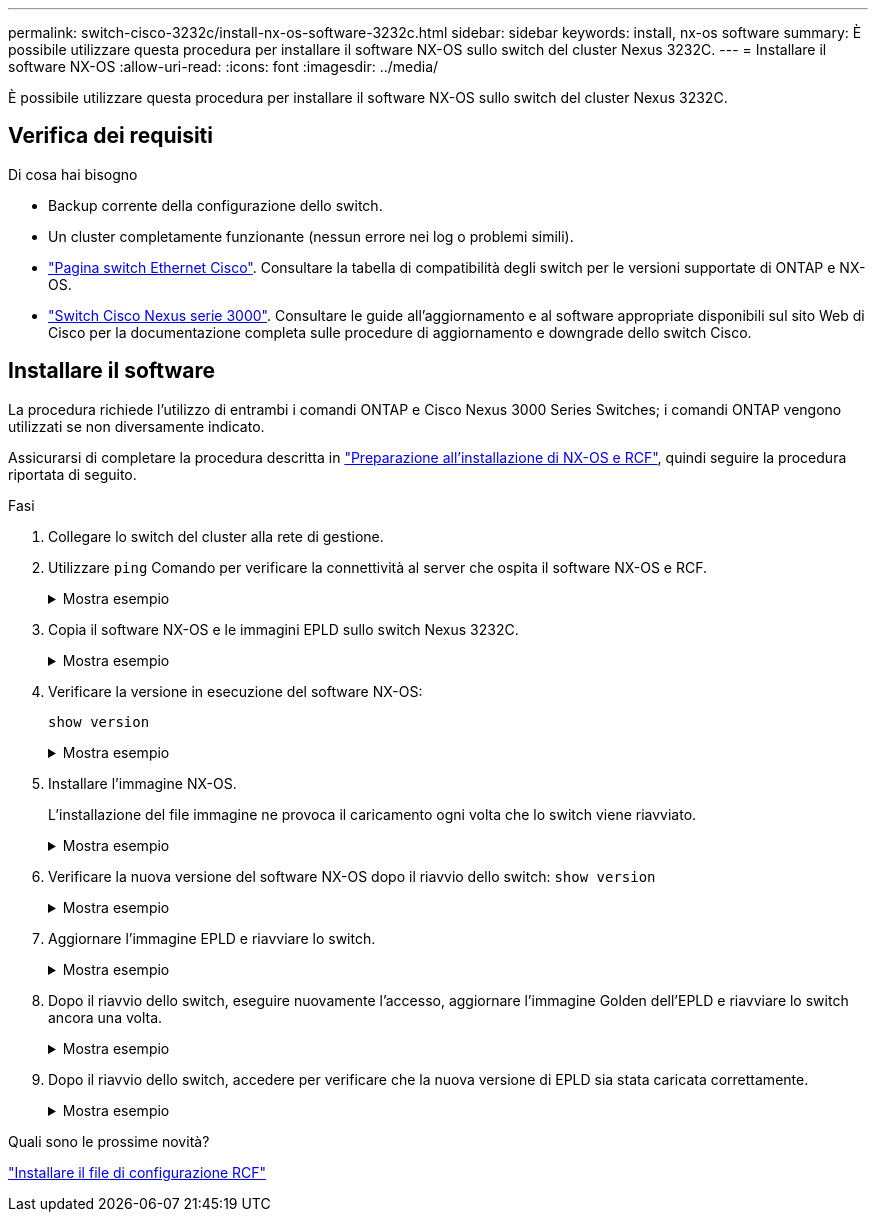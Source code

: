 ---
permalink: switch-cisco-3232c/install-nx-os-software-3232c.html 
sidebar: sidebar 
keywords: install, nx-os software 
summary: È possibile utilizzare questa procedura per installare il software NX-OS sullo switch del cluster Nexus 3232C. 
---
= Installare il software NX-OS
:allow-uri-read: 
:icons: font
:imagesdir: ../media/


[role="lead"]
È possibile utilizzare questa procedura per installare il software NX-OS sullo switch del cluster Nexus 3232C.



== Verifica dei requisiti

.Di cosa hai bisogno
* Backup corrente della configurazione dello switch.
* Un cluster completamente funzionante (nessun errore nei log o problemi simili).
* link:https://mysupport.netapp.com/site/info/cisco-ethernet-switch["Pagina switch Ethernet Cisco"^]. Consultare la tabella di compatibilità degli switch per le versioni supportate di ONTAP e NX-OS.
* link:https://www.cisco.com/c/en/us/support/switches/nexus-3000-series-switches/products-installation-guides-list.html["Switch Cisco Nexus serie 3000"^]. Consultare le guide all'aggiornamento e al software appropriate disponibili sul sito Web di Cisco per la documentazione completa sulle procedure di aggiornamento e downgrade dello switch Cisco.




== Installare il software

La procedura richiede l'utilizzo di entrambi i comandi ONTAP e Cisco Nexus 3000 Series Switches; i comandi ONTAP vengono utilizzati se non diversamente indicato.

Assicurarsi di completare la procedura descritta in link:prepare-install-cisco-nexus-3232c.html["Preparazione all'installazione di NX-OS e RCF"], quindi seguire la procedura riportata di seguito.

.Fasi
. Collegare lo switch del cluster alla rete di gestione.
. Utilizzare `ping` Comando per verificare la connettività al server che ospita il software NX-OS e RCF.
+
.Mostra esempio
[%collapsible]
====
Questo esempio verifica che lo switch possa raggiungere il server all'indirizzo IP 172.19.2.1:

[listing, subs="+quotes"]
----
cs2# *ping 172.19.2.1*
Pinging 172.19.2.1 with 0 bytes of data:

Reply From 172.19.2.1: icmp_seq = 0. time= 5910 usec.
----
====
. Copia il software NX-OS e le immagini EPLD sullo switch Nexus 3232C.
+
.Mostra esempio
[%collapsible]
====
[listing, subs="+quotes"]
----
cs2# *copy sftp: bootflash: vrf management*
Enter source filename: */code/nxos.9.3.4.bin*
Enter hostname for the sftp server: *172.19.2.1*
Enter username: *user1*

Outbound-ReKey for 172.19.2.1:22
Inbound-ReKey for 172.19.2.1:22
user1@172.19.2.1's password:
sftp> progress
Progress meter enabled
sftp> get   /code/nxos.9.3.4.bin  /bootflash/nxos.9.3.4.bin
/code/nxos.9.3.4.bin  100% 1261MB   9.3MB/s   02:15
sftp> exit
Copy complete, now saving to disk (please wait)...
Copy complete.


cs2# *copy sftp: bootflash: vrf management*
Enter source filename: */code/n9000-epld.9.3.4.img*
Enter hostname for the sftp server: *172.19.2.1*
Enter username: user1

Outbound-ReKey for 172.19.2.1:22
Inbound-ReKey for 172.19.2.1:22
user1@172.19.2.1's password:
sftp> progress
Progress meter enabled
sftp> get   /code/n9000-epld.9.3.4.img  /bootflash/n9000-epld.9.3.4.img
/code/n9000-epld.9.3.4.img  100%  161MB   9.5MB/s   00:16
sftp> exit
Copy complete, now saving to disk (please wait)...
Copy complete.
----
====
. Verificare la versione in esecuzione del software NX-OS:
+
`show version`

+
.Mostra esempio
[%collapsible]
====
[listing, subs="+quotes"]
----
cs2# *show version*
Cisco Nexus Operating System (NX-OS) Software
TAC support: http://www.cisco.com/tac
Copyright (C) 2002-2019, Cisco and/or its affiliates.
All rights reserved.
The copyrights to certain works contained in this software are
owned by other third parties and used and distributed under their own
licenses, such as open source.  This software is provided "as is," and unless
otherwise stated, there is no warranty, express or implied, including but not
limited to warranties of merchantability and fitness for a particular purpose.
Certain components of this software are licensed under
the GNU General Public License (GPL) version 2.0 or
GNU General Public License (GPL) version 3.0  or the GNU
Lesser General Public License (LGPL) Version 2.1 or
Lesser General Public License (LGPL) Version 2.0.
A copy of each such license is available at
http://www.opensource.org/licenses/gpl-2.0.php and
http://opensource.org/licenses/gpl-3.0.html and
http://www.opensource.org/licenses/lgpl-2.1.php and
http://www.gnu.org/licenses/old-licenses/library.txt.

Software
  BIOS: version 08.37
  NXOS: version 9.3(3)
  BIOS compile time:  01/28/2020
  NXOS image file is: bootflash:///nxos.9.3.3.bin
 NXOS compile time:  12/22/2019 2:00:00 [12/22/2019 14:00:37]


Hardware
  cisco Nexus3000 C3232C Chassis (Nexus 9000 Series)
  Intel(R) Xeon(R) CPU E5-2403 v2 @ 1.80GHz with 8154432 kB of memory.
  Processor Board ID FO??????GD

  Device name: cs2
  bootflash:   53298520 kB
Kernel uptime is 0 day(s), 0 hour(s), 3 minute(s), 36 second(s)

Last reset at 74117 usecs after Tue Nov 24 06:24:23 2020
  Reason: Reset Requested by CLI command reload
  System version: 9.3(3)
  Service:

plugin
  Core Plugin, Ethernet Plugin

Active Package(s):

cs2#
----
====
. Installare l'immagine NX-OS.
+
L'installazione del file immagine ne provoca il caricamento ogni volta che lo switch viene riavviato.

+
.Mostra esempio
[%collapsible]
====
[listing, subs="+quotes"]
----
cs2# *install all nxos bootflash:nxos.9.3.4.bin*
Installer will perform compatibility check first. Please wait.
Installer is forced disruptive

Verifying image bootflash:/nxos.9.3.4.bin for boot variable "nxos".
[####################] 100% -- SUCCESS

Verifying image type.
[####################] 100% -- SUCCESS

Preparing "nxos" version info using image bootflash:/nxos.9.3.4.bin.
[####################] 100% -- SUCCESS

Preparing "bios" version info using image bootflash:/nxos.9.3.4.bin.
[####################] 100% -- SUCCESS

Performing module support checks.
[####################] 100% -- SUCCESS

Notifying services about system upgrade.
[####################] 100% -- SUCCESS


Compatibility check is done:
Module  bootable          Impact              Install-type  Reason
------- ----------------- ------------------- ------------- ------
     1     yes            disruptive          reset         default upgrade is not hitless


Images will be upgraded according to following table:
Module       Image       Running-Version(pri:alt)                New-Version          Upg-Required
------------ ----------- --------------------------------------- -------------------- ------------
     1       nxos        9.3(3)                                  9.3(4)               yes
     1       bios        v08.37(01/28/2020):v08.32(10/18/2016)   v08.37(01/28/2020)   no


Switch will be reloaded for disruptive upgrade.
Do you want to continue with the installation (y/n)?  [n] *y*

Install is in progress, please wait.

Performing runtime checks.
[####################] 100% -- SUCCESS

Setting boot variables.
[####################] 100% -- SUCCESS

Performing configuration copy.
[####################] 100% -- SUCCESS

Module 1: Refreshing compact flash and upgrading bios/loader/bootrom.
Warning: please do not remove or power off the module at this time.
[####################] 100% -- SUCCESS


Finishing the upgrade, switch will reboot in 10 seconds.
cs2#
----
====
. Verificare la nuova versione del software NX-OS dopo il riavvio dello switch:
`show version`
+
.Mostra esempio
[%collapsible]
====
[listing, subs="+quotes"]
----
cs2# *show version*
Cisco Nexus Operating System (NX-OS) Software
TAC support: http://www.cisco.com/tac
Copyright (C) 2002-2020, Cisco and/or its affiliates.
All rights reserved.
The copyrights to certain works contained in this software are
owned by other third parties and used and distributed under their own
licenses, such as open source.  This software is provided "as is," and unless
otherwise stated, there is no warranty, express or implied, including but not
limited to warranties of merchantability and fitness for a particular purpose.
Certain components of this software are licensed under
the GNU General Public License (GPL) version 2.0 or
GNU General Public License (GPL) version 3.0  or the GNU
Lesser General Public License (LGPL) Version 2.1 or
Lesser General Public License (LGPL) Version 2.0.
A copy of each such license is available at
http://www.opensource.org/licenses/gpl-2.0.php and
http://opensource.org/licenses/gpl-3.0.html and
http://www.opensource.org/licenses/lgpl-2.1.php and
http://www.gnu.org/licenses/old-licenses/library.txt.

Software
  BIOS: version 08.37
  NXOS: version 9.3(4)
  BIOS compile time:  01/28/2020
  NXOS image file is: bootflash:///nxos.9.3.4.bin
  NXOS compile time:  4/28/2020 21:00:00 [04/29/2020 06:28:31]


Hardware
 cisco Nexus3000 C3232C Chassis (Nexus 9000 Series)
  Intel(R) Xeon(R) CPU E5-2403 v2 @ 1.80GHz with 8154432 kB of memory.
  Processor Board ID FO??????GD

  Device name: rtpnpi-mcc01-8200-ms-A1
  bootflash:   53298520 kB
Kernel uptime is 0 day(s), 0 hour(s), 3 minute(s), 14 second(s)

Last reset at 196755 usecs after Tue Nov 24 06:37:36 2020
  Reason: Reset due to upgrade
  System version: 9.3(3)
  Service:

plugin
  Core Plugin, Ethernet Plugin

Active Package(s):

cs2#
----
====
. Aggiornare l'immagine EPLD e riavviare lo switch.
+
.Mostra esempio
[%collapsible]
====
[listing, subs="+quotes"]
----
cs2# *show version module 1 epld*

EPLD Device                     Version
---------------------------------------
MI   FPGA                       0x12
IO   FPGA                       0x11

cs2# install epld bootflash:n9000-epld.9.3.4.img module 1
Compatibility check:
Module        Type         Upgradable     Impact      Reason
------  -----------------  ----------    ----------   ------
     1         SUP          Yes           disruptive   Module Upgradable

Retrieving EPLD versions.... Please wait.
Images will be upgraded according to following table:
Module  Type   EPLD              Running-Version   New-Version  Upg-Required
------  ----  -------------      ---------------   -----------  ------------
     1   SUP   MI FPGA                   0x12        0x12            No
     1   SUP   IO FPGA                   0x11        0x12            Yes
The above modules require upgrade.
The switch will be reloaded at the end of the upgrade
Do you want to continue (y/n) ?  [n] *y*

Proceeding to upgrade Modules.

Starting Module 1 EPLD Upgrade

Module 1 : IO FPGA [Programming] : 100.00% (     64 of      64 sectors)
Module 1 EPLD upgrade is successful.
Module        Type  Upgrade-Result
------  ------------------  --------------
     1         SUP         Success

Module 1 EPLD upgrade is successful.
cs2#
----
====
. Dopo il riavvio dello switch, eseguire nuovamente l'accesso, aggiornare l'immagine Golden dell'EPLD e riavviare lo switch ancora una volta.
+
.Mostra esempio
[%collapsible]
====
[listing, subs="+quotes"]
----
cs2# *install epld bootflash:n9000-epld.9.3.4.img module 1 golden*
Digital signature verification is successful
Compatibility check:
Module        Type         Upgradable        Impact   Reason
------  -----------------  ----------    ----------   ------
     1            SUP           Yes       disruptive   Module Upgradable

Retrieving EPLD versions.... Please wait.
The above modules require upgrade.
The switch will be reloaded at the end of the upgrade
Do you want to continue (y/n) ?  [n] *y*

Proceeding to upgrade Modules.

 Starting Module 1 EPLD Upgrade

Module 1 : MI FPGA [Programming] : 100.00% (     64 of      64 sect)
Module 1 : IO FPGA [Programming] : 100.00% (     64 of      64 sect)
Module 1 EPLD upgrade is successful.
Module        Type  Upgrade-Result
------  ------------------  --------------
     1         SUP         Success

EPLDs upgraded.

Module 1 EPLD upgrade is successful.
cs2#
----
====
. Dopo il riavvio dello switch, accedere per verificare che la nuova versione di EPLD sia stata caricata correttamente.
+
.Mostra esempio
[%collapsible]
====
[listing, subs="+quotes"]
----
cs2# *show version module 1 epld*

EPLD Device                     Version
---------------------------------------
MI   FPGA                        0x12
IO   FPGA                        0x12
----
====


.Quali sono le prossime novità?
link:install-rcf-3232c.html["Installare il file di configurazione RCF"]
